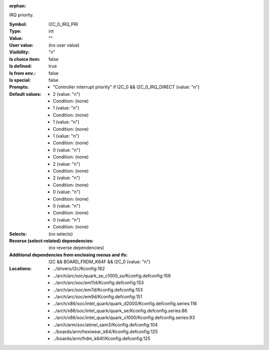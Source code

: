 :orphan:

.. title:: I2C_0_IRQ_PRI

.. option:: CONFIG_I2C_0_IRQ_PRI:
.. _CONFIG_I2C_0_IRQ_PRI:

IRQ priority.



:Symbol:           I2C_0_IRQ_PRI
:Type:             int
:Value:            ""
:User value:       (no user value)
:Visibility:       "n"
:Is choice item:   false
:Is defined:       true
:Is from env.:     false
:Is special:       false
:Prompts:

 *  "Controller interrupt priority" if I2C_0 && I2C_0_IRQ_DIRECT (value: "n")
:Default values:

 *  2 (value: "n")
 *   Condition: (none)
 *  1 (value: "n")
 *   Condition: (none)
 *  1 (value: "n")
 *   Condition: (none)
 *  1 (value: "n")
 *   Condition: (none)
 *  0 (value: "n")
 *   Condition: (none)
 *  2 (value: "n")
 *   Condition: (none)
 *  2 (value: "n")
 *   Condition: (none)
 *  0 (value: "n")
 *   Condition: (none)
 *  0 (value: "n")
 *   Condition: (none)
 *  0 (value: "n")
 *   Condition: (none)
:Selects:
 (no selects)
:Reverse (select-related) dependencies:
 (no reverse dependencies)
:Additional dependencies from enclosing menus and ifs:
 I2C && BOARD_FRDM_K64F && I2C_0 (value: "n")
:Locations:
 * ../drivers/i2c/Kconfig:162
 * ../arch/arc/soc/quark_se_c1000_ss/Kconfig.defconfig:156
 * ../arch/arc/soc/em11d/Kconfig.defconfig:153
 * ../arch/arc/soc/em7d/Kconfig.defconfig:153
 * ../arch/arc/soc/em9d/Kconfig.defconfig:151
 * ../arch/x86/soc/intel_quark/quark_d2000/Kconfig.defconfig.series:116
 * ../arch/x86/soc/intel_quark/quark_se/Kconfig.defconfig.series:86
 * ../arch/x86/soc/intel_quark/quark_x1000/Kconfig.defconfig.series:93
 * ../arch/arm/soc/atmel_sam3/Kconfig.defconfig:104
 * ../boards/arm/hexiwear_k64/Kconfig.defconfig:125
 * ../boards/arm/frdm_k64f/Kconfig.defconfig:125